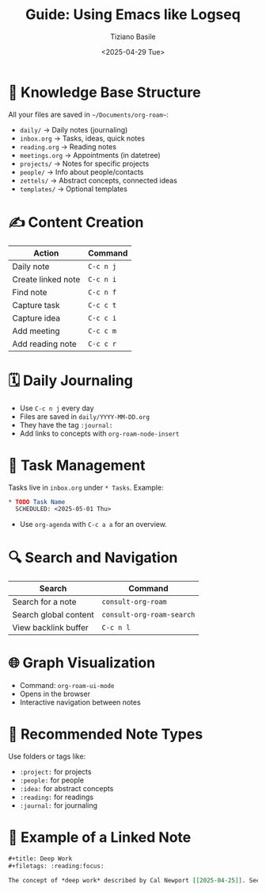 #+title: Guide: Using Emacs like Logseq
#+author: Tiziano Basile
#+date: <2025-04-29 Tue>
#+options: toc:nil

* 📁 Knowledge Base Structure
All your files are saved in ~~/Documents/org-roam~~:

- ~daily/~ → Daily notes (journaling)
- ~inbox.org~ → Tasks, ideas, quick notes
- ~reading.org~ → Reading notes
- ~meetings.org~ → Appointments (in datetree)
- ~projects/~ → Notes for specific projects
- ~people/~ → Info about people/contacts
- ~zettels/~ → Abstract concepts, connected ideas
- ~templates/~ → Optional templates

* ✍️ Content Creation

| Action                  | Command           |
|-------------------------+-------------------|
| Daily note              | ~C-c n j~         |
| Create linked note      | ~C-c n i~         |
| Find note               | ~C-c n f~         |
| Capture task            | ~C-c c t~         |
| Capture idea            | ~C-c c i~         |
| Add meeting             | ~C-c c m~         |
| Add reading note        | ~C-c c r~         |

* 🗓️ Daily Journaling

- Use ~C-c n j~ every day
- Files are saved in ~daily/YYYY-MM-DD.org~
- They have the tag ~:journal:~
- Add links to concepts with ~org-roam-node-insert~

* 📌 Task Management

Tasks live in ~inbox.org~ under ~* Tasks~. Example:

#+begin_src org
* TODO Task Name
  SCHEDULED: <2025-05-01 Thu>
#+end_src

- Use ~org-agenda~ with ~C-c a a~ for an overview.

* 🔍 Search and Navigation

| Search                    | Command                        |
|---------------------------+--------------------------------|
| Search for a note         | ~consult-org-roam~             |
| Search global content     | ~consult-org-roam-search~      |
| View backlink buffer      | ~C-c n l~                      |

* 🌐 Graph Visualization

- Command: ~org-roam-ui-mode~
- Opens in the browser
- Interactive navigation between notes

* 🧠 Recommended Note Types

Use folders or tags like:

- ~:project:~ for projects
- ~:people:~ for people
- ~:idea:~ for abstract concepts
- ~:reading:~ for readings
- ~:journal:~ for journaling

* 📎 Example of a Linked Note

#+begin_src org
#+title: Deep Work
#+filetags: :reading:focus:

The concept of *deep work* described by Cal Newport [[2025-04-25]]. See also [[Flow State]].
#+end_src
